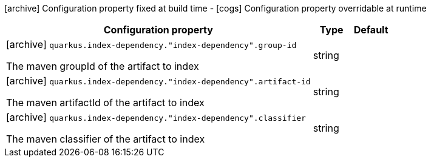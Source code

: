 [.configuration-legend]
icon:archive[title=Fixed at build time] Configuration property fixed at build time - icon:cogs[title=Overridable at runtime]️ Configuration property overridable at runtime 

[.configuration-reference, cols="80,.^10,.^10"]
|===
|Configuration property|Type|Default

a|icon:archive[title=Fixed at build time] `quarkus.index-dependency."index-dependency".group-id`

[.description]
--
The maven groupId of the artifact to index
--|string 
|


a|icon:archive[title=Fixed at build time] `quarkus.index-dependency."index-dependency".artifact-id`

[.description]
--
The maven artifactId of the artifact to index
--|string 
|


a|icon:archive[title=Fixed at build time] `quarkus.index-dependency."index-dependency".classifier`

[.description]
--
The maven classifier of the artifact to index
--|string 
|

|===